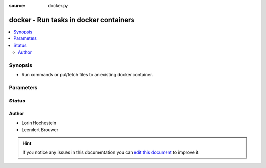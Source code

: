 :source: docker.py


.. _docker_connection:


docker - Run tasks in docker containers
+++++++++++++++++++++++++++++++++++++++

.. versionadded:: 2.0

.. contents::
   :local:
   :depth: 2


Synopsis
--------
- Run commands or put/fetch files to an existing docker container.




Parameters
----------

.. raw:: html

    <table  border=0 cellpadding=0 class="documentation-table">
        <tr>
            <th colspan="1">Parameter</th>
            <th>Choices/<font color="blue">Defaults</font></th>
                            <th>Configuration</th>
                        <th width="100%">Comments</th>
        </tr>
                    <tr>
                                                                <td colspan="1">
                    <b>docker_extra_args</b>
                                                                            </td>
                                <td>
                                                                                                                                                                    <b>Default:</b><br/><div style="color: blue"></div>
                                    </td>
                                                    <td>
                                                                                            </td>
                                                <td>
                                                                        <div>Extra arguments to pass to the docker command line</div>
                                                                                </td>
            </tr>
                                <tr>
                                                                <td colspan="1">
                    <b>remote_addr</b>
                                                                            </td>
                                <td>
                                                                                                                                                                    <b>Default:</b><br/><div style="color: blue">inventory_hostname</div>
                                    </td>
                                                    <td>
                                                                                                                                    <div>var: ansible_host</div>
                                                            <div>var: ansible_docker_host</div>
                                                                        </td>
                                                <td>
                                                                        <div>The name of the container you want to access.</div>
                                                                                </td>
            </tr>
                                <tr>
                                                                <td colspan="1">
                    <b>remote_user</b>
                                                                            </td>
                                <td>
                                                                                                                                                                    <b>Default:</b><br/><div style="color: blue">The set user as per docker&#39;s configuration</div>
                                    </td>
                                                    <td>
                                                                                                                                    <div>var: ansible_user</div>
                                                            <div>var: ansible_docker4_user</div>
                                                                        </td>
                                                <td>
                                                                        <div>The user to execute as inside the container</div>
                                                                                </td>
            </tr>
                        </table>
    <br/>







Status
------




Author
~~~~~~

- Lorin Hochestein
- Leendert Brouwer


.. hint::
    If you notice any issues in this documentation you can `edit this document <https://github.com/ansible/ansible/edit/devel/lib/ansible/plugins/connection/docker.py>`_ to improve it.
